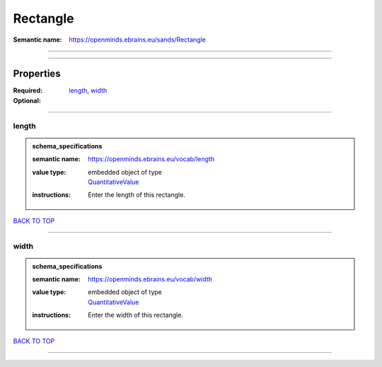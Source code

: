 #########
Rectangle
#########

:Semantic name: https://openminds.ebrains.eu/sands/Rectangle


------------

------------

Properties
##########

:Required: `length <length_heading_>`_, `width <width_heading_>`_
:Optional:

------------

.. _length_heading:

******
length
******

.. admonition:: schema_specifications

   :semantic name: https://openminds.ebrains.eu/vocab/length
   :value type: | embedded object of type
                | `QuantitativeValue <https://openminds-documentation.readthedocs.io/en/latest/schema_specifications/core/miscellaneous/quantitativeValue.html>`_
   :instructions: Enter the length of this rectangle.

`BACK TO TOP <Rectangle_>`_

------------

.. _width_heading:

*****
width
*****

.. admonition:: schema_specifications

   :semantic name: https://openminds.ebrains.eu/vocab/width
   :value type: | embedded object of type
                | `QuantitativeValue <https://openminds-documentation.readthedocs.io/en/latest/schema_specifications/core/miscellaneous/quantitativeValue.html>`_
   :instructions: Enter the width of this rectangle.

`BACK TO TOP <Rectangle_>`_

------------

